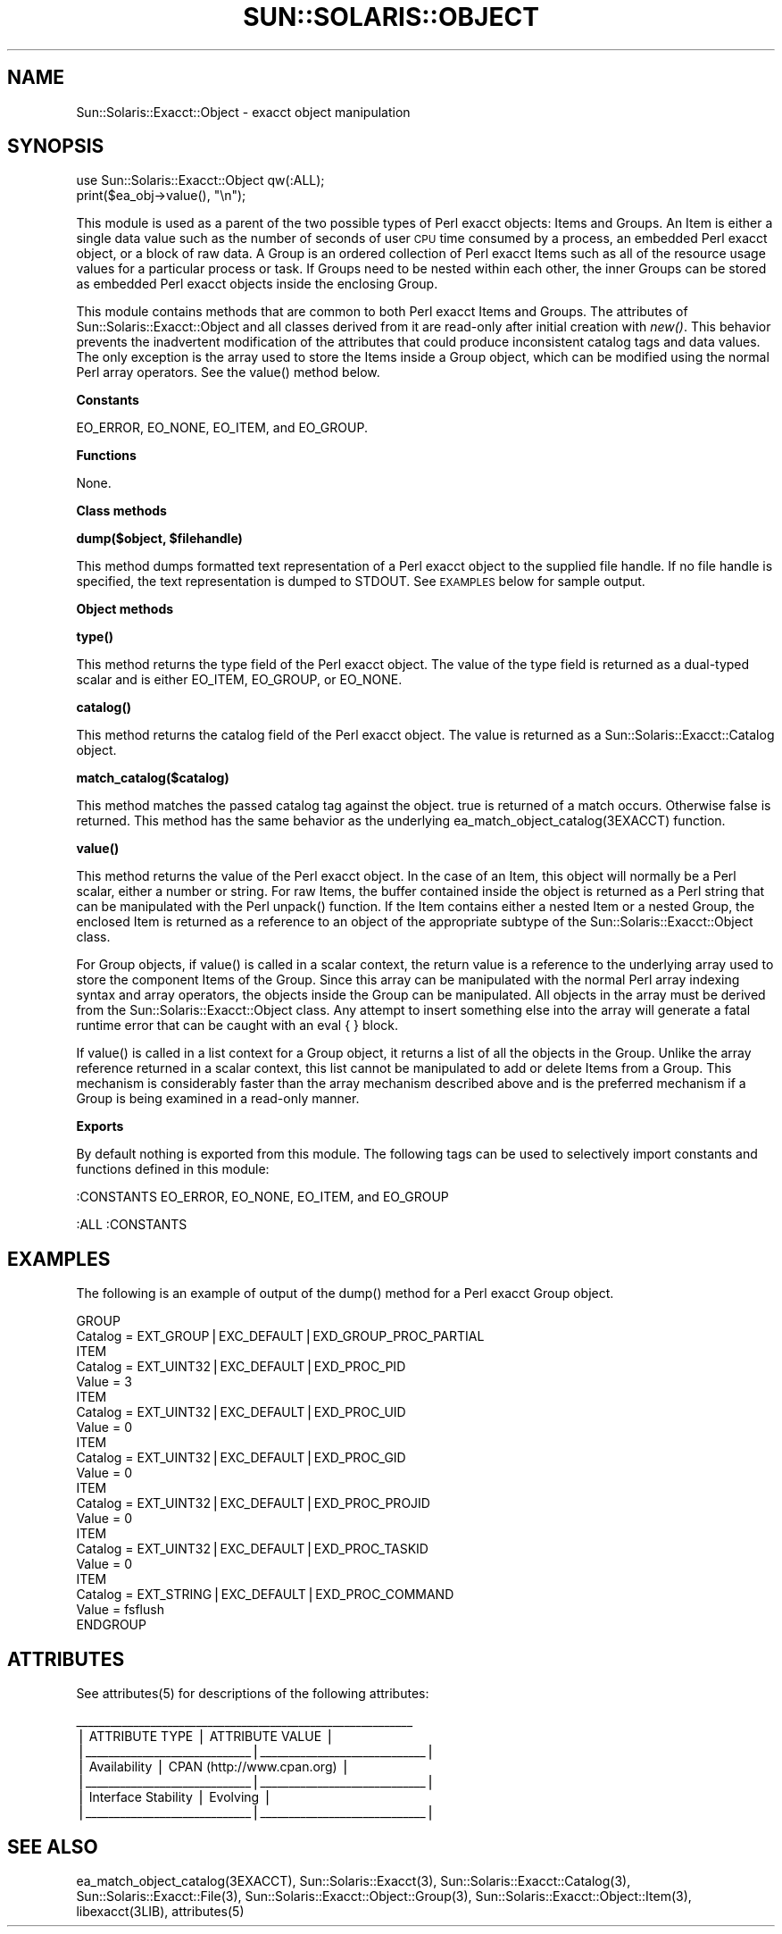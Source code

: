 .\" Automatically generated by Pod::Man v1.37, Pod::Parser v1.14
.\"
.\" Standard preamble:
.\" ========================================================================
.de Sh \" Subsection heading
.br
.if t .Sp
.ne 5
.PP
\fB\\$1\fR
.PP
..
.de Sp \" Vertical space (when we can't use .PP)
.if t .sp .5v
.if n .sp
..
.de Vb \" Begin verbatim text
.ft CW
.nf
.ne \\$1
..
.de Ve \" End verbatim text
.ft R
.fi
..
.\" Set up some character translations and predefined strings.  \*(-- will
.\" give an unbreakable dash, \*(PI will give pi, \*(L" will give a left
.\" double quote, and \*(R" will give a right double quote.  | will give a
.\" real vertical bar.  \*(C+ will give a nicer C++.  Capital omega is used to
.\" do unbreakable dashes and therefore won't be available.  \*(C` and \*(C'
.\" expand to `' in nroff, nothing in troff, for use with C<>.
.tr \(*W-|\(bv\*(Tr
.ds C+ C\v'-.1v'\h'-1p'\s-2+\h'-1p'+\s0\v'.1v'\h'-1p'
.ie n \{\
.    ds -- \(*W-
.    ds PI pi
.    if (\n(.H=4u)&(1m=24u) .ds -- \(*W\h'-12u'\(*W\h'-12u'-\" diablo 10 pitch
.    if (\n(.H=4u)&(1m=20u) .ds -- \(*W\h'-12u'\(*W\h'-8u'-\"  diablo 12 pitch
.    ds L" ""
.    ds R" ""
.    ds C` 
.    ds C' 
'br\}
.el\{\
.    ds -- \|\(em\|
.    ds PI \(*p
.    ds L" ``
.    ds R" ''
'br\}
.\"
.\" If the F register is turned on, we'll generate index entries on stderr for
.\" titles (.TH), headers (.SH), subsections (.Sh), items (.Ip), and index
.\" entries marked with X<> in POD.  Of course, you'll have to process the
.\" output yourself in some meaningful fashion.
.if \nF \{\
.    de IX
.    tm Index:\\$1\t\\n%\t"\\$2"
..
.    nr % 0
.    rr F
.\}
.\"
.\" For nroff, turn off justification.  Always turn off hyphenation; it makes
.\" way too many mistakes in technical documents.
.hy 0
.if n .na
.\"
.\" Accent mark definitions (@(#)ms.acc 1.5 88/02/08 SMI; from UCB 4.2).
.\" Fear.  Run.  Save yourself.  No user-serviceable parts.
.    \" fudge factors for nroff and troff
.if n \{\
.    ds #H 0
.    ds #V .8m
.    ds #F .3m
.    ds #[ \f1
.    ds #] \fP
.\}
.if t \{\
.    ds #H ((1u-(\\\\n(.fu%2u))*.13m)
.    ds #V .6m
.    ds #F 0
.    ds #[ \&
.    ds #] \&
.\}
.    \" simple accents for nroff and troff
.if n \{\
.    ds ' \&
.    ds ` \&
.    ds ^ \&
.    ds , \&
.    ds ~ ~
.    ds /
.\}
.if t \{\
.    ds ' \\k:\h'-(\\n(.wu*8/10-\*(#H)'\'\h"|\\n:u"
.    ds ` \\k:\h'-(\\n(.wu*8/10-\*(#H)'\`\h'|\\n:u'
.    ds ^ \\k:\h'-(\\n(.wu*10/11-\*(#H)'^\h'|\\n:u'
.    ds , \\k:\h'-(\\n(.wu*8/10)',\h'|\\n:u'
.    ds ~ \\k:\h'-(\\n(.wu-\*(#H-.1m)'~\h'|\\n:u'
.    ds / \\k:\h'-(\\n(.wu*8/10-\*(#H)'\z\(sl\h'|\\n:u'
.\}
.    \" troff and (daisy-wheel) nroff accents
.ds : \\k:\h'-(\\n(.wu*8/10-\*(#H+.1m+\*(#F)'\v'-\*(#V'\z.\h'.2m+\*(#F'.\h'|\\n:u'\v'\*(#V'
.ds 8 \h'\*(#H'\(*b\h'-\*(#H'
.ds o \\k:\h'-(\\n(.wu+\w'\(de'u-\*(#H)/2u'\v'-.3n'\*(#[\z\(de\v'.3n'\h'|\\n:u'\*(#]
.ds d- \h'\*(#H'\(pd\h'-\w'~'u'\v'-.25m'\f2\(hy\fP\v'.25m'\h'-\*(#H'
.ds D- D\\k:\h'-\w'D'u'\v'-.11m'\z\(hy\v'.11m'\h'|\\n:u'
.ds th \*(#[\v'.3m'\s+1I\s-1\v'-.3m'\h'-(\w'I'u*2/3)'\s-1o\s+1\*(#]
.ds Th \*(#[\s+2I\s-2\h'-\w'I'u*3/5'\v'-.3m'o\v'.3m'\*(#]
.ds ae a\h'-(\w'a'u*4/10)'e
.ds Ae A\h'-(\w'A'u*4/10)'E
.    \" corrections for vroff
.if v .ds ~ \\k:\h'-(\\n(.wu*9/10-\*(#H)'\s-2\u~\d\s+2\h'|\\n:u'
.if v .ds ^ \\k:\h'-(\\n(.wu*10/11-\*(#H)'\v'-.4m'^\v'.4m'\h'|\\n:u'
.    \" for low resolution devices (crt and lpr)
.if \n(.H>23 .if \n(.V>19 \
\{\
.    ds : e
.    ds 8 ss
.    ds o a
.    ds d- d\h'-1'\(ga
.    ds D- D\h'-1'\(hy
.    ds th \o'bp'
.    ds Th \o'LP'
.    ds ae ae
.    ds Ae AE
.\}
.rm #[ #] #H #V #F C
.\" ========================================================================
.\"
.IX Title "SUN::SOLARIS::OBJECT 1"
.TH SUN::SOLARIS::OBJECT 1 "2004-06-14" "perl v5.8.4" "Perl Programmers Reference Guide"
.SH "NAME"
Sun::Solaris::Exacct::Object \- exacct object manipulation
.SH "SYNOPSIS"
.IX Header "SYNOPSIS"
.Vb 2
\& use Sun::Solaris::Exacct::Object qw(:ALL);
\& print($ea_obj->value(), "\en");
.Ve
.PP
This module is used as a parent of the two possible types of Perl exacct
objects: Items and Groups. An Item is either a single data value such as the
number of seconds of user \s-1CPU\s0 time consumed by a process, an embedded Perl
exacct object, or a block of raw data. A Group is an ordered collection of
Perl exacct Items such as all of the resource usage values for a particular
process or task. If Groups need to be nested within each other, the inner
Groups can be stored as embedded Perl exacct objects inside the enclosing
Group.
.PP
This module contains methods that are common to both Perl exacct Items and
Groups. The attributes of \f(CW\*(C`Sun::Solaris::Exacct::Object\*(C'\fR and all classes
derived from it are read-only after initial creation with \fInew()\fR. This behavior
prevents the inadvertent modification of the attributes that could produce
inconsistent catalog tags and data values. The only exception is the array
used to store the Items inside a Group object, which can be modified using the
normal Perl array operators. See the \f(CW\*(C`value()\*(C'\fR method below.
.Sh "Constants"
.IX Subsection "Constants"
\&\f(CW\*(C`EO_ERROR\*(C'\fR, \f(CW\*(C`EO_NONE\*(C'\fR, \f(CW\*(C`EO_ITEM\*(C'\fR, and \f(CW\*(C`EO_GROUP\*(C'\fR.
.Sh "Functions"
.IX Subsection "Functions"
None.
.Sh "Class methods"
.IX Subsection "Class methods"
\&\fB\f(CB\*(C`dump($object, $filehandle)\*(C'\fB\fR
.PP
This method dumps formatted text representation of a Perl exacct object to the
supplied file handle. If no file handle is specified, the text representation
is dumped to \f(CW\*(C`STDOUT\*(C'\fR. See \s-1EXAMPLES\s0 below for sample output.
.Sh "Object methods"
.IX Subsection "Object methods"
\&\fB\f(CB\*(C`type()\*(C'\fB\fR
.PP
This method returns the type field of the Perl exacct object. The value of the
type field is returned as a dual-typed scalar and is either \f(CW\*(C`EO_ITEM\*(C'\fR,
\&\f(CW\*(C`EO_GROUP\*(C'\fR, or \f(CW\*(C`EO_NONE\*(C'\fR.
.PP
\&\fB\f(CB\*(C`catalog()\*(C'\fB\fR
.PP
This method returns the catalog field of the Perl exacct object. The value is
returned as a \f(CW\*(C`Sun::Solaris::Exacct::Catalog\*(C'\fR object.
.PP
\&\fB\f(CB\*(C`match_catalog($catalog)\*(C'\fB\fR
.PP
This method matches the passed catalog tag against the object. \f(CW\*(C`true\*(C'\fR is
returned of a match occurs. Otherwise \f(CW\*(C`false\*(C'\fR is returned. This method has
the same behavior as the underlying \f(CW\*(C`ea_match_object_catalog(3EXACCT)\*(C'\fR
function.
.PP
\&\fB\f(CB\*(C`value()\*(C'\fB\fR
.PP
This method returns the value of the Perl exacct object. In the case of an
Item, this object will normally be a Perl scalar, either a number or string.
For raw Items, the buffer contained inside the object is returned as a Perl
string that can be manipulated with the Perl \f(CW\*(C`unpack()\*(C'\fR function. If the Item
contains either a nested Item or a nested Group, the enclosed Item is returned
as a reference to an object of the appropriate subtype of the
\&\f(CW\*(C`Sun::Solaris::Exacct::Object\*(C'\fR class.
.PP
For Group objects, if \f(CW\*(C`value()\*(C'\fR is called in a scalar context, the return
value is a reference to the underlying array used to store the component Items
of the Group. Since this array can be manipulated with the normal Perl array
indexing syntax and array operators, the objects inside the Group can be
manipulated. All objects in the array must be derived from the
\&\f(CW\*(C`Sun::Solaris::Exacct::Object\*(C'\fR class. Any attempt to insert something else
into the array will generate a fatal runtime error that can be caught with an
\&\f(CW\*(C`eval { }\*(C'\fR block.
.PP
If \f(CW\*(C`value()\*(C'\fR is called in a list context for a Group object, it returns a
list of all the objects in the Group. Unlike the array reference returned in a
scalar context, this list cannot be manipulated to add or delete Items from a
Group. This mechanism is considerably faster than the array mechanism
described above and is the preferred mechanism if a Group is being examined in
a read-only manner.
.Sh "Exports"
.IX Subsection "Exports"
By default nothing is exported from this module. The following tags can be
used to selectively import constants and functions defined in this module:
.PP
.Vb 1
\& :CONSTANTS   EO_ERROR, EO_NONE, EO_ITEM, and EO_GROUP
.Ve
.PP
.Vb 1
\& :ALL         :CONSTANTS
.Ve
.SH "EXAMPLES"
.IX Header "EXAMPLES"
The following is an example of output of the \f(CW\*(C`dump()\*(C'\fR method for a Perl exacct
Group object.
.PP
.Vb 21
\& GROUP
\&   Catalog = EXT_GROUP|EXC_DEFAULT|EXD_GROUP_PROC_PARTIAL
\&   ITEM
\&     Catalog = EXT_UINT32|EXC_DEFAULT|EXD_PROC_PID
\&     Value = 3
\&    ITEM
\&      Catalog = EXT_UINT32|EXC_DEFAULT|EXD_PROC_UID
\&      Value = 0
\&    ITEM
\&      Catalog = EXT_UINT32|EXC_DEFAULT|EXD_PROC_GID
\&      Value = 0
\&    ITEM
\&      Catalog = EXT_UINT32|EXC_DEFAULT|EXD_PROC_PROJID
\&      Value = 0
\&    ITEM
\&      Catalog = EXT_UINT32|EXC_DEFAULT|EXD_PROC_TASKID
\&      Value = 0
\&    ITEM
\&      Catalog = EXT_STRING|EXC_DEFAULT|EXD_PROC_COMMAND
\&      Value = fsflush
\& ENDGROUP
.Ve
.SH "ATTRIBUTES"
.IX Header "ATTRIBUTES"
See \f(CWattributes(5)\fR for descriptions of the following attributes:
.PP
.Vb 7
\&  ___________________________________________________________
\& |       ATTRIBUTE TYPE        |       ATTRIBUTE VALUE       |
\& |_____________________________|_____________________________|
\& | Availability                | CPAN (http://www.cpan.org)  |
\& |_____________________________|_____________________________|
\& | Interface Stability         | Evolving                    |
\& |_____________________________|_____________________________|
.Ve
.SH "SEE ALSO"
.IX Header "SEE ALSO"
\&\f(CW\*(C`ea_match_object_catalog(3EXACCT)\*(C'\fR, \f(CWSun::Solaris::Exacct(3)\fR,
\&\f(CWSun::Solaris::Exacct::Catalog(3)\fR, \f(CWSun::Solaris::Exacct::File(3)\fR,
\&\f(CWSun::Solaris::Exacct::Object::Group(3)\fR,
\&\f(CWSun::Solaris::Exacct::Object::Item(3)\fR, \f(CW\*(C`libexacct(3LIB)\*(C'\fR, \f(CWattributes(5)\fR
